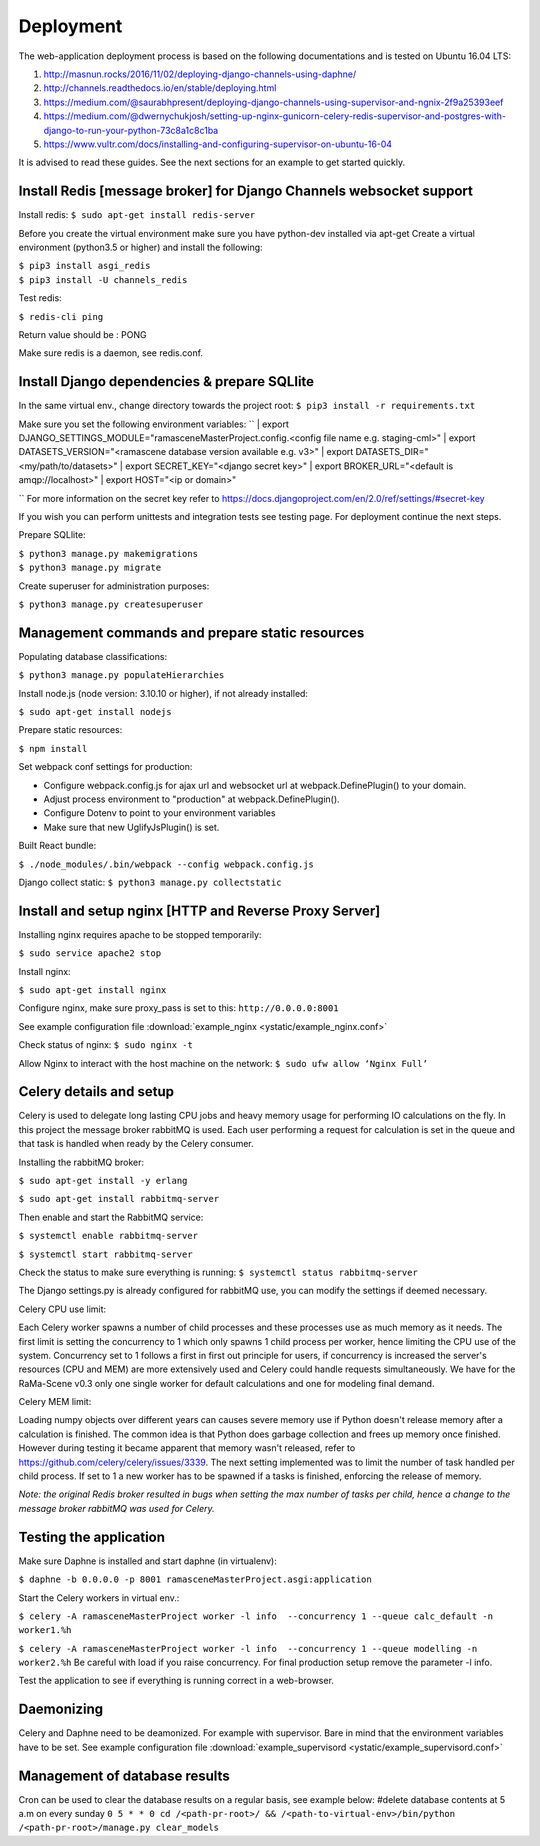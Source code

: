 ##########
Deployment
##########

The web-application deployment process is based on the following documentations and is tested on Ubuntu 16.04 LTS:

1. http://masnun.rocks/2016/11/02/deploying-django-channels-using-daphne/
2. http://channels.readthedocs.io/en/stable/deploying.html
3. https://medium.com/@saurabhpresent/deploying-django-channels-using-supervisor-and-ngnix-2f9a25393eef
4. https://medium.com/@dwernychukjosh/setting-up-nginx-gunicorn-celery-redis-supervisor-and-postgres-with-django-to-run-your-python-73c8a1c8c1ba
5. https://www.vultr.com/docs/installing-and-configuring-supervisor-on-ubuntu-16-04

It is advised to read these guides. See the next sections for an example to get started quickly.

Install Redis [message broker] for Django Channels websocket support
====================================================================

Install redis:
``$ sudo apt-get install redis-server``

Before you create the virtual environment make sure you have python-dev installed via apt-get
Create a virtual environment (python3.5 or higher) and install the following:

| ``$ pip3 install asgi_redis``
| ``$ pip3 install -U channels_redis``

Test redis:

``$ redis-cli ping``

Return value should be : PONG

Make sure redis is a daemon, see redis.conf.

Install Django dependencies & prepare SQLlite
=============================================

In the same virtual env., change directory towards the project root:
``$ pip3 install -r requirements.txt``

Make sure you set the following environment variables:
``
| export DJANGO_SETTINGS_MODULE="ramasceneMasterProject.config.<config file name e.g. staging-cml>"
| export DATASETS_VERSION="<ramascene database version available e.g. v3>"
| export DATASETS_DIR="<my/path/to/datasets>"
| export SECRET_KEY="<django secret key>"
| export BROKER_URL="<default is amqp://localhost>"
| export HOST="<ip or domain>"

``
For more information on the secret key refer to https://docs.djangoproject.com/en/2.0/ref/settings/#secret-key

If you wish you can perform unittests and integration tests see testing page. For deployment continue the next steps.

Prepare SQLlite:

| ``$ python3 manage.py makemigrations``
| ``$ python3 manage.py migrate``

Create superuser for administration purposes:

``$ python3 manage.py createsuperuser``

Management commands and prepare static resources
================================================

Populating database classifications:

``$ python3 manage.py populateHierarchies``

Install node.js (node version: 3.10.10 or higher), if not already installed:

``$ sudo apt-get install nodejs``

Prepare static resources:

``$ npm install``

Set webpack conf settings for production:

* Configure webpack.config.js for ajax url and websocket url at webpack.DefinePlugin() to your domain.
* Adjust process environment to "production" at webpack.DefinePlugin().
* Configure Dotenv to point to your environment variables
* Make sure that new UglifyJsPlugin() is set.

Built React bundle:

``$ ./node_modules/.bin/webpack --config webpack.config.js``

Django collect static:
``$ python3 manage.py collectstatic``

Install and setup nginx [HTTP and Reverse Proxy Server]
=======================================================
Installing nginx requires apache to be stopped temporarily:

``$ sudo service apache2 stop``

Install nginx:

``$ sudo apt-get install nginx``

Configure nginx, make sure proxy_pass is set to this:
``http://0.0.0.0:8001``

See example configuration file :download:`example_nginx <ystatic/example_nginx.conf>`

Check status of nginx:
``$ sudo nginx -t``

Allow Nginx to interact with the host machine on the network:
``$ sudo ufw allow ‘Nginx Full’``

Celery details and setup
========================
Celery is used to delegate long lasting CPU jobs and heavy memory usage for performing IO calculations on the fly.
In this project the message broker rabbitMQ is used. Each user performing a request for calculation
is set in the queue and that task is handled when ready by the Celery consumer.

Installing the rabbitMQ broker:

``$ sudo apt-get install -y erlang``

``$ sudo apt-get install rabbitmq-server``

Then enable and start the RabbitMQ service:

``$ systemctl enable rabbitmq-server``

``$ systemctl start rabbitmq-server``

Check the status to make sure everything is running:
``$ systemctl status rabbitmq-server``

The Django settings.py is already configured for rabbitMQ use, you can modify the settings if deemed necessary.

Celery CPU use limit:

Each Celery worker spawns a number of child processes and these processes use as much memory as it needs.
The first limit is setting the concurrency to 1 which only spawns 1 child process per worker, hence limiting the CPU
use of the system. Concurrency set to 1 follows a first in first out principle for users, if concurrency is increased
the server's resources (CPU and MEM) are more extensively used and Celery could handle requests simultaneously. We have for
the RaMa-Scene v0.3 only one single worker for default calculations and one for modeling final demand.

Celery MEM limit:

Loading numpy objects over different years can causes severe memory use if Python doesn't release memory
after a calculation is finished.
The common idea is that Python does garbage collection and frees up memory once finished.
However during testing it became apparent that memory wasn't released,
refer to https://github.com/celery/celery/issues/3339. The next setting implemented
was to limit the number of task handled per child process. If set to 1 a new worker has to be spawned if a tasks is
finished, enforcing the release of memory.

*Note: the original Redis broker resulted in bugs when setting the max number of tasks per child, hence a change to the message broker rabbitMQ was used for Celery.*


Testing the application
=======================
Make sure Daphne is installed and start daphne (in virtualenv):

``$ daphne -b 0.0.0.0 -p 8001 ramasceneMasterProject.asgi:application``

Start the Celery workers in virtual env.:

``$ celery -A ramasceneMasterProject worker -l info  --concurrency 1 --queue calc_default -n worker1.%h``

``$ celery -A ramasceneMasterProject worker -l info  --concurrency 1 --queue modelling -n worker2.%h``
Be careful with load if you raise concurrency. For final production setup remove the parameter -l info.

Test the application to see if everything is running correct in a web-browser.

Daemonizing
===========
Celery and Daphne need to be deamonized. For example with supervisor. Bare in mind that the environment variables have to be set.
See example configuration file :download:`example_supervisord <ystatic/example_supervisord.conf>`

Management of database results
==============================
Cron can be used to clear the database results on a regular basis, see example below:
#delete database contents at 5 a.m on every sunday
``0 5 * * 0 cd /<path-pr-root>/ && /<path-to-virtual-env>/bin/python /<path-pr-root>/manage.py clear_models``


